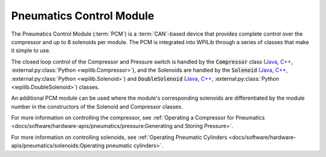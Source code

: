 Pneumatics Control Module
=========================

.. image:: /docs/controls-overviews/images/control-system-hardware/pneumatics-control-module.png
    :alt: The Pneumatics Control Module (PCM)
    :width: 400

The Pneumatics Control Module (:term:`PCM`) is a :term:`CAN`-based device that provides complete control over the compressor and up to 8 solenoids per module. The PCM is integrated into WPILib through a series of classes that make it simple to use.

The closed loop control of the Compressor and Pressure switch is handled by the :code:`Compressor` class (`Java <https://github.wpilib.org/allwpilib/docs/release/java/edu/wpi/first/wpilibj/Compressor.html>`__, `C++ <https://github.wpilib.org/allwpilib/docs/release/cpp/classfrc_1_1_compressor.html>`__, :external:py:class:`Python <wpilib.Compressor>`), and the Solenoids are handled by the :code:`Solenoid` (`Java <https://github.wpilib.org/allwpilib/docs/release/java/edu/wpi/first/wpilibj/Solenoid.html>`__, `C++ <https://github.wpilib.org/allwpilib/docs/release/cpp/classfrc_1_1_solenoid.html>`__, :external:py:class:`Python <wpilib.Solenoid>`) and :code:`DoubleSolenoid` (`Java <https://github.wpilib.org/allwpilib/docs/release/java/edu/wpi/first/wpilibj/DoubleSolenoid.html>`__, `C++ <https://github.wpilib.org/allwpilib/docs/release/cpp/classfrc_1_1_double_solenoid.html>`__, :external:py:class:`Python <wpilib.DoubleSolenoid>`) classes.

An additional PCM module can be used where the module's corresponding solenoids are differentiated by the module number in the constructors of the Solenoid and Compressor classes.

For more information on controlling the compressor, see :ref:`Operating a Compressor for Pneumatics <docs/software/hardware-apis/pneumatics/pressure:Generating and Storing Pressure>`.

For more information on controlling solenoids, see :ref:`Operating Pneumatic Cylinders <docs/software/hardware-apis/pneumatics/solenoids:Operating pneumatic cylinders>`.
